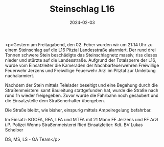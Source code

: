 #+TITLE: Steinschlag L16
#+DATE: 2024-02-03
#+FACEBOOK_URL: https://facebook.com/ffwenns/posts/758338176328637

<p>Gestern am Freitagabend, den 02. Feber wurden wir um 21:14 Uhr zu einem Steinschlag auf die L16 Pitztal Landesstraße alarmiert. Der rund drei Tonnen schwere Stein beschädigte das Steinschlagnetz massiv, riss dieses nieder und stürzte auf die Landesstraße. Aufgrund der Totalsperre der L16, wurde vom Einsatzleiter die Kameraden der Nachbarfeuerwehren Freiwillige Feuerwehr Jerzens und Freiwillige Feuerwehr Arzl im Pitztal zur Umleitung nachalarmiert.

Nachdem der Stein mittels Telelader beseitigt und eine Begehung durch die Straßenmeisterei samt Bauleitung stattgefunden hat, wurde die Straße nach rund 1h wieder freigegeben. Zuvor wurde die Fahrbahn noch gesäubert und die Einsatzstelle dem Straßenerhalter übergeben.

Die Straße bleibt, wie bisher, einspurig mittels Ampelregelung befahrbar.

Im Einsatz:
KDOFA, RFA, LFA und MTFA mit 21 Mann
FF Jerzens und FF Arzl i.P.
Polizei Wenns
Straßenmeisterei Ried
Einsatzleiter: Kdt. BV Lukas Scheiber

DS, MS, LS - ÖA Team</p>
